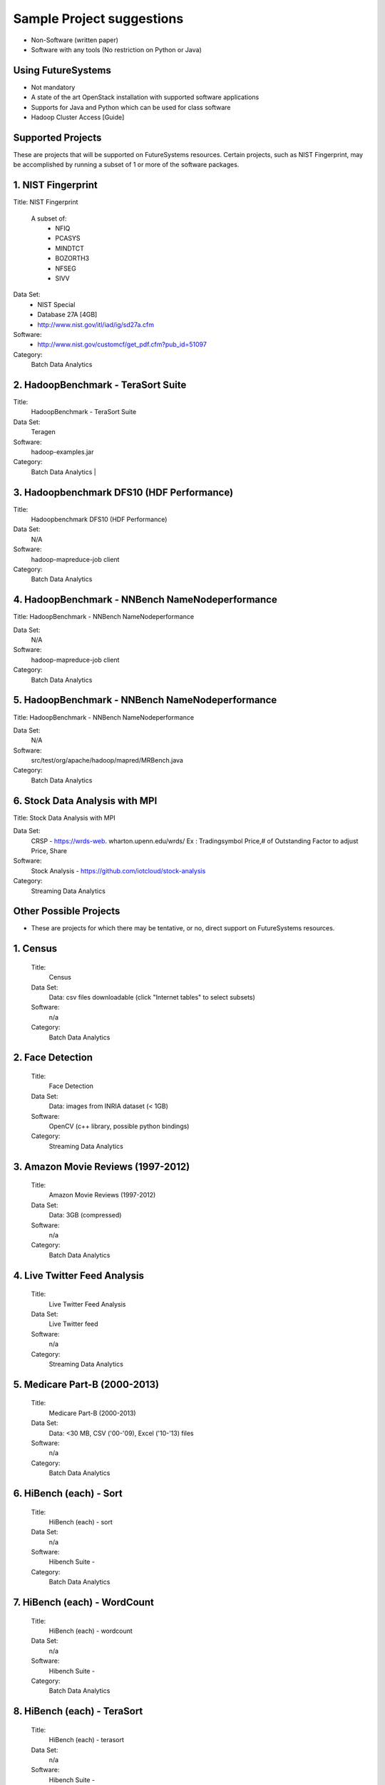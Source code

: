 Sample Project suggestions
===========================

* Non-Software (written paper)
* Software with any tools (No restriction on Python or Java)

Using FutureSystems
------------------------
* Not mandatory
* A state of the art OpenStack installation with supported software applications
* Supports for Java and Python which can be used for class software
* Hadoop Cluster Access [Guide]

Supported Projects
---------------------------------------------------------------------
These are projects that will be supported on FutureSystems resources. Certain
projects, such as NIST Fingerprint, may be accomplished by running a subset of 1 or more of the software packages.

1. NIST Fingerprint
---------------------------------------------------------------------

Title:  NIST Fingerprint

 A subset of:
  * NFIQ
  * PCASYS
  * MINDTCT
  * BOZORTH3
  * NFSEG
  * SIVV

Data Set:
  * NIST Special
  * Database 27A [4GB]
  * http://www.nist.gov/itl/iad/ig/sd27a.cfm

Software:
  * http://www.nist.gov/customcf/get_pdf.cfm?pub_id=51097

Category:
    Batch Data Analytics


2. HadoopBenchmark - TeraSort Suite
---------------------------------
Title:
    HadoopBenchmark - TeraSort Suite

Data Set:
    Teragen

Software:
    hadoop-examples.jar

Category:
    Batch Data Analytics        |


3. Hadoopbenchmark DFS10 (HDF Performance)
----------------------------------------------------------------------

Title:
    Hadoopbenchmark DFS10 (HDF Performance)

Data Set:
    N/A

Software:
    hadoop-mapreduce-job client

Category:
    Batch Data Analytics


4. HadoopBenchmark - NNBench NameNodeperformance
----------------------------------------------------------------------
Title: HadoopBenchmark - NNBench NameNodeperformance


Data Set:
    N/A

Software:
    hadoop-mapreduce-job client

Category:
    Batch Data Analytics



5. HadoopBenchmark - NNBench NameNodeperformance
----------------------------------------------------------------------
Title: HadoopBenchmark - NNBench NameNodeperformance


Data Set:
    N/A

Software:
    src/test/org/apache/hadoop/mapred/MRBench.java

Category:
    Batch Data Analytics



6. Stock Data Analysis with MPI
----------------------------------------------------------------------
Title:
Stock Data Analysis with MPI


Data Set:
    CRSP - https://wrds-web.  wharton.upenn.edu/wrds/
    Ex : Tradingsymbol Price,# of Outstanding Factor to adjust Price, Share

Software:
    Stock Analysis - https://github.com/iotcloud/stock-analysis

Category:
    Streaming Data Analytics



Other Possible Projects
------------------------

* These are projects for which there may be tentative, or no, direct support on FutureSystems resources.

1. Census
---------------------------------------------------------------------
    Title:
      Census
    Data Set:
      Data: csv files downloadable (click "Internet tables" to select subsets)
    Software:
      n/a
    Category:
      Batch Data Analytics

2. Face Detection
---------------------------------------------------------------------
    Title:
      Face Detection
    Data Set:
      Data: images from INRIA dataset (< 1GB)
    Software:
      OpenCV (c++ library, possible python bindings)
    Category:
      Streaming Data Analytics

3. Amazon Movie Reviews (1997-2012)
---------------------------------------------------------------------
    Title:
      Amazon Movie Reviews (1997-2012)
    Data Set:
      Data: 3GB (compressed)
    Software:
      n/a
    Category:
      Batch Data Analytics

4. Live Twitter Feed Analysis
---------------------------------------------------------------------
    Title:
      Live Twitter Feed Analysis
    Data Set:
      Live Twitter feed
    Software:
      n/a
    Category:
      Streaming Data Analytics

5. Medicare Part-B (2000-2013)
---------------------------------------------------------------------
    Title:
      Medicare Part-B (2000-2013)
    Data Set:
      Data: <30 MB, CSV ('00-'09), Excel ('10-'13) files
    Software:
      n/a
    Category:
      Batch Data Analytics

6. HiBench (each) - Sort
---------------------------------------------------------------------
    Title:
      HiBench (each) - sort
    Data Set:
      n/a
    Software:
      Hibench Suite -
    Category:
      Batch Data Analytics

7. HiBench (each) - WordCount
---------------------------------------------------------------------
    Title:
      HiBench (each) - wordcount
    Data Set:
      n/a
    Software:
      Hibench Suite -
    Category:
      Batch Data Analytics

8. HiBench (each) - TeraSort
---------------------------------------------------------------------
    Title:
      HiBench (each) - terasort
    Data Set:
      n/a
    Software:
      Hibench Suite -
    Category:
      Batch Data Analytics

9. HiBench (each) - Scan/Join/Aggregate
---------------------------------------------------------------------
    Title:
      HiBench (each) - scan/join/aggregate
    Data Set:
      n/a
    Software:
      Hibench Suite -
    Category:
      Batch Data Analytics

10. HiBench (each) - PageRank
---------------------------------------------------------------------
    Title:
      HiBench (each) - pagerank
    Data Set:
      n/a
    Software:
      Hibench Suite -
    Category:
      Batch Data Analytics

11. HiBench (each) - NetchIndexing
---------------------------------------------------------------------
    Title:
      HiBench (each) - netchindexing
    Data Set:
      n/a
    Software:
      Hibench Suite -
    Category:
      Batch Data Analytics

12. HiBench (each) - Bayes
---------------------------------------------------------------------
    Title:
      HiBench (each) - bayes
    Data Set:
      n/a
    Software:
      Hibench Suite -
    Category:
      Batch Data Analytics

13. HiBench (each) - Kmeans
---------------------------------------------------------------------
    Title:
      HiBench (each) - kmeans
    Data Set:
      n/a
    Software:
      Hibench Suite -
    Category:
      Batch Data Analytics

14. HiBench (each) - DFSIO
---------------------------------------------------------------------
    Title:
      HiBench (each) - dfsio
    Data Set:
      n/a
    Software:
      Hibench Suite -
    Category:
      Batch Data Analytics

15. Movie Reviews using IPython
---------------------------------------------------------------------
    Title:
      Movie Reviews using IPython
    Data Set:
      Data from Rottentomatoes.com
    Software:
      IPython Notebook 1
    Category:
      Batch Data Analytics

16. Red Wine Quality using IPython
---------------------------------------------------------------------
    Title:
      Red Wine Quality using IPython
    Data Set:
      UCI’s Red Wine Data
    Software:
      IPython Notebook 2
    Category:
      Batch Data Analytics

17. Airline Delays with Hadoop
---------------------------------------------------------------------
    Title:
      Airline Delays with Hadoop
    Data Set:
      Airline Delay Dataset 2007, 2008
    Software:
      IPython Notebook 3
    Category:
      Batch Data Analytics

18. BigBench
---------------------------------------------------------------------
    Title:
      BigBench
    Data Set:
      n/a
    Software:
      Big Data Benchmark for BigBench
    Category:
      Batch Data Analytics

19. Drug-Drug interactions on Twitter
---------------------------------------------------------------------
    Title:
      Drug-Drug interactions on Twitter
    Data Set:
      Live Twitter Data
    Software:
      drug-drug-interaction
    Category:
      Streaming Data Analytics

20. Genome Sequence Data
---------------------------------------------------------------------
    Title:
      Genome sequence data
    Data Set:
      .cfa sample data (unstructured text file) [link]
    Software:
      SAND
    Category:
      Batch Data Analytics


Your Own Projects
------------------
You have an option to create your own project with your idea. You can use Python, Java, R, or other
languages that you prefer. The size or the domain of your datasets is open as long as they can be
handled and reproduced by course instructors.


Non-Software Projects
----------------------
If you have selected non-software projects, you or your team can develop your project without software
development or applications. Use examples given below to choose a project. You can follow one of these
examples or choose your own.

1. Survey HPC-ABDS
---------------------------------------------------------------------
    Title:
     Survey HPC-ABDS
    Description:
     Several topics such as review level 17 (orchestration), Compare level 6 (DevOps)
     and level 15B (PaaS Frameworks) and level 17
    Reference:
     http://hpc-abds.org/kaleidoscope/

2. Review of Recommender Systems: Technology & Applications
---------------------------------------------------------------------
    Title:
     Review of Recommender Systems: Technology & Applications
    Description:
     Define classification of information filtering system with current technologies
     and applications

3. Review of Big Data in BioInformatics
---------------------------------------------------------------------
    Title:
     Review of Big Data in BioInformatics
    Description:
     Find current challenges and understand state of bioinformatics solutions for big
     data including analytics, security and privacy.


4. Review of Data Visualization including High Dimensional Data
---------------------------------------------------------------------
    Title:
     Review of Data Visualization including High Dimensional Data
    Description:
     Explore data mining methods for knowledge  discovery with data visualization tools.
     Example : D3.js, matplotlib

5. Design of NoSQL database for a specialized application
---------------------------------------------------------------------
    Title:
     Design of NoSQL database for a specialized application
    Description:
     Explore design of databases for big data including HBase, MongoDB, etc.


Project Proposal
------------------

Please submit your project proposal to IU Canvas. The submission format is in a file (either txt,
Adobe PDF, or MS word). A project proposal is typically 1-2 pages long and should contain in the
description section:

* The nature of the project and its context
* The technologies used
* Any proprietary issues
* Specific aims you intent to complete
* A list of intended deliverables (artifacts produced)

Sample Proposal Template
--------------------------

+------------------------------------------------------------------------------------------------------+
|                                                                                                      |
|  Title: This is my title                                                                             |
|                                                                                                      |
|  Team: (YOU CAN HAVE UP TO 3 PEOPLE IN A TEAM, IF YOU WANT MORE, PLEASE                              |
|         BE SURE TO CONTACT US)                                                                       |
|                                                                                                      |
|     Fullname        e-mail  github (if available) username portalname                                |
|                                                                                                      |
|                                                                                                      |
|  Description:                                                                                        |
|                                                                                                      |
|       Put here your description                                                                      |
|                                                                                                      |
|                                                                                                      |
|  Artifacts:                                                                                          |
|                                                                                                      |
|       Put here a list of artifacts that you will create (this can be                                 |
|       filled out at a later time                                                                     |
|                                                                                                      |
|       Examples are: A Survey Paper, a github, screenshots, ...                                       |
|                                                                                                      |
+------------------------------------------------------------------------------------------------------+


Submission
-----------
* Report
  * Submit to IU Canvas (https://canvas.iu.edu)
  * Times Roman 12 point – spacing 1.1
  * Figures can be included
  * Proper citations must be included
  * Software project: 4 - 6 pages
  * Non-software project:
    * 9 pages - individuals
    * 14 pages 2 person team
    * 18 pages 3 person team
  * Content Rules
    * Material may be taken from other sources but that must amount to at most 25% of paper and must be cited
    * Figures may be used
    * Topic: should be close to what you proposed. Please contact Dr. Fox or bdaacoursehelp@googlegroups.com
      if you change significantly topic. Also inform bdaacoursehelp@googlegroups.com if you change teaming.
      These changes are allowed; We just need to know/review
    * The level should be similar to a publishable paper or technical report



* Source Code (if available)
  * Submit to a team project repository at GitHub (https://github.com/futuresystems-courses)
    * Get permission by email to bdaacoursehelp@googlegroups.com
  * README file
    * Required with
      * Instruction of Installation and execution
      * List of data source
* Snapshot of VM Image (if necessary)
  * Making a snapshot is available
  [FutureSystems guide] - http://cloudmesh.github.io/introduction_to_cloud_computing/iaas/openstack.html#make-a-snapshot-of-an-instance
  [OpenStack doc] - http://docs.openstack.org/openstack-ops/content/snapshots.html

Contacts
---------

* bdaacoursehelp@googlegroups.com



FutureSystems Information (being updated as of 10/16/2015)
----------------------------------------------------------

* News
  * Hadoop Cluster MR v2 is ready (10-16-2015)

* Requirements
  * Portal account
  * ssh key registration
* Login Node (OpenStack Kilo)
  * 149.165.159.122
  * e.g. ssh [portal user id]@149.165.159.122
* Hadoop Cluster
  * 149.165.159.122
* Available Images
  * NIST-NBIS
  * Stock Analysis with MPI
  * Drug-Drug Interactions with Twitter

* UserGuide (TBD)
  * Access to Kilo
  * Use of Hadoop Cluster [link] - http://bdaafall2015.readthedocs.org/en/latest/HadoopClusterAccess.html
  * Running Hadoop Benchmark
    * TeraSort [link] - http://bdaafall2015.readthedocs.org/en/latest/SoftwareProjects.html
    * DFSIO
    * NNBench
    * MRBench
  * NIST NBIS
  * Stock Analysis with MPI
  * Drug-Drug Interaction with Twitter



Project Information (being updated as of 10/16/2015)
----------------------------------------------------

* NIST
  * NFIQ: NIST Fingerprint Image Quality (NFIQ): Tabassi, Elham, C. Wilson, and C. Watson.
    "Nist fingerprint image quality."NIST Res. Rep. NISTIR7151 (2004)
    [pdf] - http://biometrics.nist.gov/cs_links/standard/archived/workshops/workshop1/presentations/Tabassi-Image-Quality.pdf
  * PCASYS: Fingerprint Pattern Classification: Candela, G. T., et al. "PCASYS-A pattern-level
    classification automation system for fingerprints." NIST technical report NISTIR 5647 (1995).
    [pdf] - http://www.nist.gov/manuscript-publication-search.cfm?pub_id=900754
  * MINDTCT
  * BOZORTH3
  * NFSEG
  * SIVV [pdf] - http://www.nist.gov/manuscript-publication-search.cfm?pub_id=903078
